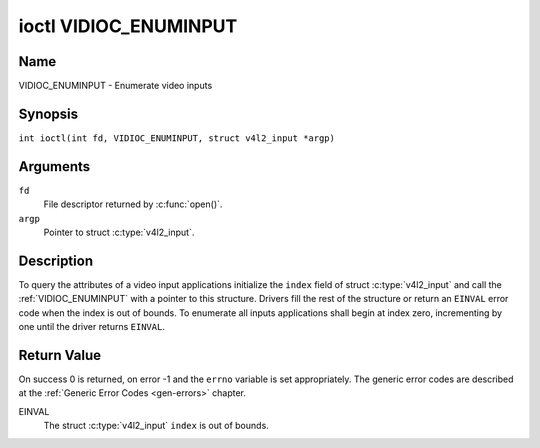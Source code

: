 .. SPDX-License-Identifier: GFDL-1.1-no-invariants-or-later
.. c:namespace:: V4L

.. _VIDIOC_ENUMINPUT:

**********************
ioctl VIDIOC_ENUMINPUT
**********************

Name
====

VIDIOC_ENUMINPUT - Enumerate video inputs

Synopsis
========

.. c:macro:: VIDIOC_ENUMINPUT

``int ioctl(int fd, VIDIOC_ENUMINPUT, struct v4l2_input *argp)``

Arguments
=========

``fd``
    File descriptor returned by :c:func:`open()`.

``argp``
    Pointer to struct :c:type:`v4l2_input`.

Description
===========

To query the attributes of a video input applications initialize the
``index`` field of struct :c:type:`v4l2_input` and call the
:ref:`VIDIOC_ENUMINPUT` with a pointer to this structure. Drivers
fill the rest of the structure or return an ``EINVAL`` error code when the
index is out of bounds. To enumerate all inputs applications shall begin
at index zero, incrementing by one until the driver returns ``EINVAL``.

.. tabularcolumns:: |p{4.4cm}|p{4.4cm}|p{8.7cm}|

.. c:type:: v4l2_input

.. flat-table:: struct v4l2_input
    :header-rows:  0
    :stub-columns: 0
    :widths:       1 1 2

    * - __u32
      - ``index``
      - Identifies the input, set by the application.
    * - __u8
      - ``name``\ [32]
      - Name of the video input, a NUL-terminated ASCII string, for
	example: "Vin (Composite 2)". This information is intended for the
	user, preferably the connector label on the device itself.
    * - __u32
      - ``type``
      - Type of the input, see :ref:`input-type`.
    * - __u32
      - ``audioset``
      - Drivers can enumerate up to 32 video and audio inputs. This field
	shows which audio inputs were selectable as audio source if this
	was the currently selected video input. It is a bit mask. The LSB
	corresponds to audio input 0, the MSB to input 31. Any number of
	bits can be set, or none.

	When the driver does not enumerate audio inputs no bits must be
	set. Applications shall not interpret this as lack of audio
	support. Some drivers automatically select audio sources and do
	not enumerate them since there is no choice anyway.

	For details on audio inputs and how to select the current input
	see :ref:`audio`.
    * - __u32
      - ``tuner``
      - Capture devices can have zero or more tuners (RF demodulators).
	When the ``type`` is set to ``V4L2_INPUT_TYPE_TUNER`` this is an
	RF connector and this field identifies the tuner. It corresponds
	to struct :c:type:`v4l2_tuner` field ``index``. For
	details on tuners see :ref:`tuner`.
    * - :ref:`v4l2_std_id <v4l2-std-id>`
      - ``std``
      - Every video input supports one or more different video standards.
	This field is a set of all supported standards. For details on
	video standards and how to switch see :ref:`standard`.
    * - __u32
      - ``status``
      - This field provides status information about the input. See
	:ref:`input-status` for flags. With the exception of the sensor
	orientation bits ``status`` is only valid when this is the current
	input.
    * - __u32
      - ``capabilities``
      - This field provides capabilities for the input. See
	:ref:`input-capabilities` for flags.
    * - __u32
      - ``reserved``\ [3]
      - Reserved for future extensions. Drivers must set the array to
	zero.


.. tabularcolumns:: |p{6.6cm}|p{2.2cm}|p{8.7cm}|

.. _input-type:

.. flat-table:: Input Types
    :header-rows:  0
    :stub-columns: 0
    :widths:       3 1 4

    * - ``V4L2_INPUT_TYPE_TUNER``
      - 1
      - This input uses a tuner (RF demodulator).
    * - ``V4L2_INPUT_TYPE_CAMERA``
      - 2
      - Any non-tuner video input, for example Composite Video,
	S-Video, HDMI, camera sensor. The naming as ``_TYPE_CAMERA`` is historical,
	today we would have called it ``_TYPE_VIDEO``.
    * - ``V4L2_INPUT_TYPE_TOUCH``
      - 3
      - This input is a touch device for capturing raw touch data.


.. tabularcolumns:: |p{4.8cm}|p{2.6cm}|p{10.1cm}|

.. _input-status:

.. flat-table:: Input Status Flags
    :header-rows:  0
    :stub-columns: 0

    * - :cspan:`2` General
    * - ``V4L2_IN_ST_NO_POWER``
      - 0x00000001
      - Attached device is off.
    * - ``V4L2_IN_ST_NO_SIGNAL``
      - 0x00000002
      -
    * - ``V4L2_IN_ST_NO_COLOR``
      - 0x00000004
      - The hardware supports color decoding, but does not detect color
	modulation in the signal.
    * - :cspan:`2` Sensor Orientation
    * - ``V4L2_IN_ST_HFLIP``
      - 0x00000010
      - The input is connected to a device that produces a signal that is
	flipped horizontally and does not correct this before passing the
	signal to userspace.
    * - ``V4L2_IN_ST_VFLIP``
      - 0x00000020
      - The input is connected to a device that produces a signal that is
	flipped vertically and does not correct this before passing the
	signal to userspace.
	.. note:: A 180 degree rotation is the same as HFLIP | VFLIP
    * - :cspan:`2` Analog Video
    * - ``V4L2_IN_ST_NO_H_LOCK``
      - 0x00000100
      - No horizontal sync lock.
    * - ``V4L2_IN_ST_COLOR_KILL``
      - 0x00000200
      - A color killer circuit automatically disables color decoding when
	it detects no color modulation. When this flag is set the color
	killer is enabled *and* has shut off color decoding.
    * - ``V4L2_IN_ST_NO_V_LOCK``
      - 0x00000400
      - No vertical sync lock.
    * - ``V4L2_IN_ST_NO_STD_LOCK``
      - 0x00000800
      - No standard format lock in case of auto-detection format
	by the component.
    * - :cspan:`2` Digital Video
    * - ``V4L2_IN_ST_NO_SYNC``
      - 0x00010000
      - No synchronization lock.
    * - ``V4L2_IN_ST_NO_EQU``
      - 0x00020000
      - No equalizer lock.
    * - ``V4L2_IN_ST_NO_CARRIER``
      - 0x00040000
      - Carrier recovery failed.
    * - :cspan:`2` VCR and Set-Top Box
    * - ``V4L2_IN_ST_MACROVISION``
      - 0x01000000
      - Macrovision is an analog copy prevention system mangling the video
	signal to confuse video recorders. When this flag is set
	Macrovision has been detected.
    * - ``V4L2_IN_ST_NO_ACCESS``
      - 0x02000000
      - Conditional access denied.
    * - ``V4L2_IN_ST_VTR``
      - 0x04000000
      - VTR time constant. [?]


.. tabularcolumns:: |p{6.6cm}|p{2.2cm}|p{8.7cm}|

.. _input-capabilities:

.. flat-table:: Input capabilities
    :header-rows:  0
    :stub-columns: 0
    :widths:       3 1 4

    * - ``V4L2_IN_CAP_DV_TIMINGS``
      - 0x00000002
      - This input supports setting video timings by using
	``VIDIOC_S_DV_TIMINGS``.
    * - ``V4L2_IN_CAP_STD``
      - 0x00000004
      - This input supports setting the TV standard by using
	``VIDIOC_S_STD``.
    * - ``V4L2_IN_CAP_NATIVE_SIZE``
      - 0x00000008
      - This input supports setting the native size using the
	``V4L2_SEL_TGT_NATIVE_SIZE`` selection target, see
	:ref:`v4l2-selections-common`.

Return Value
============

On success 0 is returned, on error -1 and the ``errno`` variable is set
appropriately. The generic error codes are described at the
:ref:`Generic Error Codes <gen-errors>` chapter.

EINVAL
    The struct :c:type:`v4l2_input` ``index`` is out of
    bounds.
